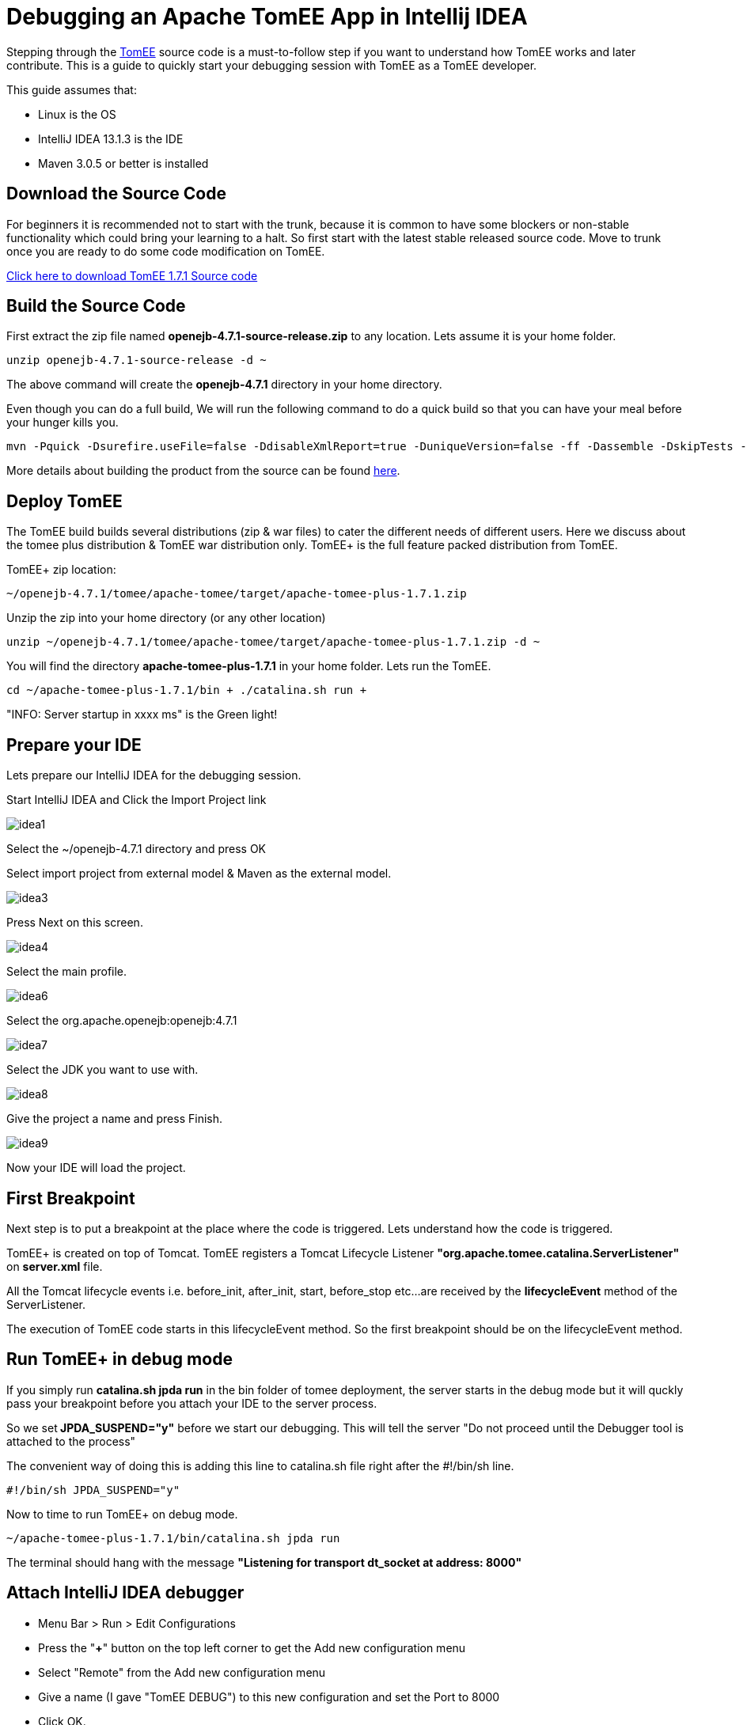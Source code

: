 = Debugging an Apache TomEE App in Intellij IDEA

Stepping through the xref:apache-tomee.adoc[TomEE] source code is a must-to-follow step if you want to understand how TomEE works and later contribute.
This is a guide to quickly start your debugging session with TomEE as a TomEE developer.

This guide assumes that:

* Linux is the OS
* IntelliJ IDEA 13.1.3 is the IDE
* Maven 3.0.5 or better is installed

== Download the Source Code

For beginners it is recommended not to start with the trunk, because it is common to have some blockers or non-stable functionality which could bring your learning to a halt.
So first start with the latest stable released source code.
Move to trunk once you are ready to do some code modification on TomEE.

http://www.apache.org/dyn/closer.cgi/tomee/tomee-1.7.1/openejb-4.7.1-source-release.zip[Click here to download TomEE 1.7.1 Source code]

== Build the Source Code

First extract the zip file named *openejb-4.7.1-source-release.zip* to any location.
Lets assume it is your home folder.

----
unzip openejb-4.7.1-source-release -d ~
----

The above command will create the *openejb-4.7.1* directory in your home directory.

Even though you can do a full build, We will run the following command to do a quick build so that you can have your meal before your hunger kills you.

----
mvn -Pquick -Dsurefire.useFile=false -DdisableXmlReport=true -DuniqueVersion=false -ff -Dassemble -DskipTests -DfailIfNoTests=false clean install
----

More details about building the product from the source can be found http://tomee.apache.org/dev/source-code.html[here].

== Deploy TomEE

The TomEE build builds several distributions (zip & war files) to cater the different needs of different users.
Here we discuss about the tomee plus distribution & TomEE war distribution only.
TomEE+ is the full feature packed distribution from TomEE.

TomEE+ zip location:

----
~/openejb-4.7.1/tomee/apache-tomee/target/apache-tomee-plus-1.7.1.zip
----

Unzip the zip into your home directory (or any other location)

----
unzip ~/openejb-4.7.1/tomee/apache-tomee/target/apache-tomee-plus-1.7.1.zip -d ~
----

You will find the directory *apache-tomee-plus-1.7.1* in your home folder.
Lets run the TomEE.

----
cd ~/apache-tomee-plus-1.7.1/bin + ./catalina.sh run +
----

"INFO: Server startup in xxxx ms" is the Green light!

== Prepare your IDE

Lets prepare our IntelliJ IDEA for the debugging session.

Start IntelliJ IDEA and Click the Import Project link

image::debug/idea1.png[]

Select the ~/openejb-4.7.1 directory and press OK

Select import project from external model & Maven as the external model.

image::debug/idea3.png[]

Press Next on this screen.

image::debug/idea4.png[]

Select the main profile.

image::debug/idea6.png[]

Select the org.apache.openejb:openejb:4.7.1

image::debug/idea7.png[]

Select the JDK you want to use with.

image::debug/idea8.png[]

Give the project a name and press Finish.

image::debug/idea9.png[]

Now your IDE will load the project.

== First Breakpoint

Next step is to put a breakpoint at the place where the code is triggered.
Lets understand how the code is triggered.

TomEE+ is created on top of Tomcat.
TomEE registers a Tomcat Lifecycle Listener *"org.apache.tomee.catalina.ServerListener"* on *server.xml* file.

All the Tomcat lifecycle events i.e.
before_init, after_init, start, before_stop etc...
are received by the *lifecycleEvent* method of the ServerListener.

The execution of TomEE code starts in this lifecycleEvent method.
So the first breakpoint should be on the lifecycleEvent method.

== Run TomEE+ in debug mode

If you simply run *catalina.sh jpda run* in the bin folder of tomee deployment, the server starts in the debug mode but it will quckly pass your breakpoint before you attach your IDE to the server process.

So we set** JPDA_SUSPEND="y"** before we start our debugging.
This will tell the server "Do not proceed until the Debugger tool is attached to the process"

The convenient way of doing this is adding this line to catalina.sh file right after the #!/bin/sh line.

----
#!/bin/sh JPDA_SUSPEND="y"
----

Now to time to run TomEE+ on debug mode.

----
~/apache-tomee-plus-1.7.1/bin/catalina.sh jpda run
----

The terminal should hang with the message *"Listening for transport dt_socket at address: 8000"*

== Attach IntelliJ IDEA debugger

* Menu Bar > Run > Edit Configurations
* Press the "*+*" button on the top left corner to get the Add new configuration menu
* Select "Remote" from the Add new configuration menu
* Give a name (I gave "TomEE DEBUG") to this new configuration and set the Port to 8000
* Click OK.

image:idea10.png[]</div>

To start debugging your TomEE+

Main Menu > Run > Debug TomEE DEBUG

Congratulations!
You hit the break point you put at the startup of the TomEE code.
Carry on with your debugging session to learn more.
